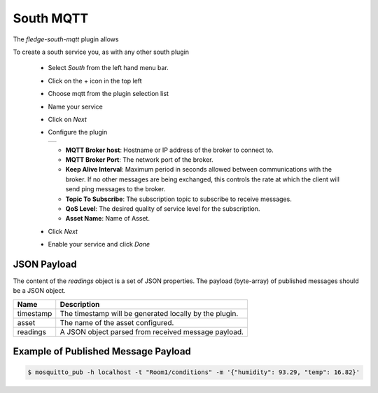 .. Images
.. |mqtt-sub| image:: images/mqtt-sub.png


South MQTT
==========

The *fledge-south-mqtt* plugin allows 

To create a south service you, as with any other south plugin

  - Select *South* from the left hand menu bar.

  - Click on the + icon in the top left

  - Choose mqtt from the plugin selection list

  - Name your service

  - Click on *Next*

  - Configure the plugin

    +------------+
    | |mqtt-sub| |
    +------------+

    - **MQTT Broker host**: Hostname or IP address of the broker to connect to.

    - **MQTT Broker Port**: The network port of the broker.

    - **Keep Alive Interval**: Maximum period in seconds allowed between communications with the broker. If no other messages are being exchanged, this controls the rate at which the client will send ping messages to the broker.

    - **Topic To Subscribe**: The subscription topic to subscribe to receive messages.

    - **QoS Level**: The desired quality of service level for the subscription.

    - **Asset Name**: Name of Asset.

  - Click *Next*

  - Enable your service and click *Done*


JSON Payload
------------

The content of the *readings* object is a set of JSON properties. The payload (byte-array) of published messages should be a JSON object. 

+-----------+----------------------------------------------------------------+
| Name      | Description                                                    |
+===========+================================================================+
| timestamp | The timestamp will be generated locally by the plugin.         |
+-----------+----------------------------------------------------------------+
| asset     | The name of the asset configured.                              |
+-----------+----------------------------------------------------------------+
| readings  | A JSON object parsed from received message payload.            |
+-----------+----------------------------------------------------------------+


Example of Published Message Payload
------------------------------------

.. code-block:: console

    $ mosquitto_pub -h localhost -t "Room1/conditions" -m '{"humidity": 93.29, "temp": 16.82}'
